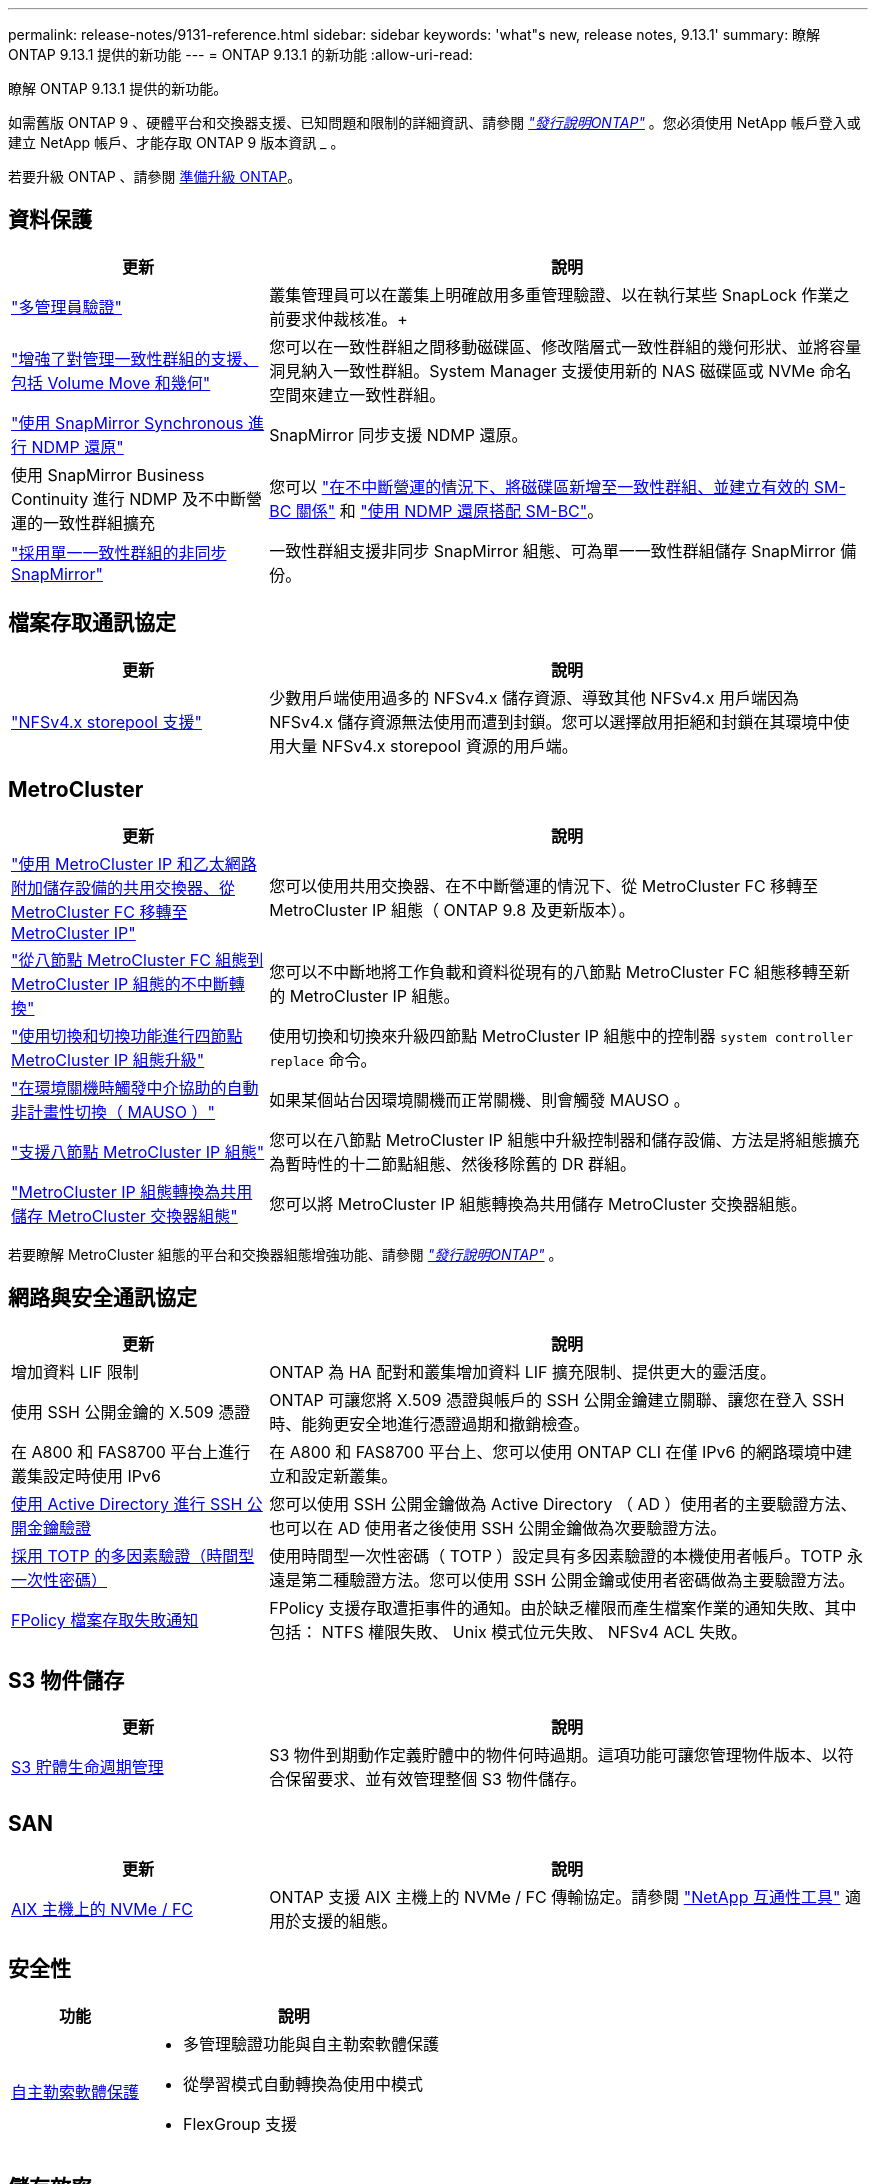 ---
permalink: release-notes/9131-reference.html 
sidebar: sidebar 
keywords: 'what"s new, release notes, 9.13.1' 
summary: 瞭解 ONTAP 9.13.1 提供的新功能 
---
= ONTAP 9.13.1 的新功能
:allow-uri-read: 


[role="lead"]
瞭解 ONTAP 9.13.1 提供的新功能。

如需舊版 ONTAP 9 、硬體平台和交換器支援、已知問題和限制的詳細資訊、請參閱 _link:https://library.netapp.com/ecm/ecm_download_file/ECMLP2492508["發行說明ONTAP"^]_ 。您必須使用 NetApp 帳戶登入或建立 NetApp 帳戶、才能存取 ONTAP 9 版本資訊 _ 。

若要升級 ONTAP 、請參閱 xref:../upgrade/prepare.html[準備升級 ONTAP]。



== 資料保護

[cols="30%,70%"]
|===
| 更新 | 說明 


| link:../snaplock/index.html#multi-admin-verification-mav-support.md["多管理員驗證"]  a| 
叢集管理員可以在叢集上明確啟用多重管理驗證、以在執行某些 SnapLock 作業之前要求仲裁核准。+



| link:../consistency-groups/index.html["增強了對管理一致性群組的支援、包括 Volume Move 和幾何"]  a| 
您可以在一致性群組之間移動磁碟區、修改階層式一致性群組的幾何形狀、並將容量洞見納入一致性群組。System Manager 支援使用新的 NAS 磁碟區或 NVMe 命名空間來建立一致性群組。



| link:../data-protection/snapmirror-synchronous-disaster-recovery-basics-concept.html["使用 SnapMirror Synchronous 進行 NDMP 還原"] | SnapMirror 同步支援 NDMP 還原。 


| 使用 SnapMirror Business Continuity 進行 NDMP 及不中斷營運的一致性群組擴充 | 您可以 link:../smbc/smbc_admin_add_and_remove_volumes_in_consistency_groups.html["在不中斷營運的情況下、將磁碟區新增至一致性群組、並建立有效的 SM-BC 關係"] 和 link:../smbc/supported-configurations-reference.html#ndmp-restore["使用 NDMP 還原搭配 SM-BC"]。 


| link:link:../consistency-groups/protect-task.html#configure-asynchronous-snapmirror-protection["採用單一一致性群組的非同步 SnapMirror"] | 一致性群組支援非同步 SnapMirror 組態、可為單一一致性群組儲存 SnapMirror 備份。 
|===


== 檔案存取通訊協定

[cols="30%,70%"]
|===
| 更新 | 說明 


| link:../nfs-admin/manage-nfsv4-storepool-controls-task.html["NFSv4.x storepool 支援"] | 少數用戶端使用過多的 NFSv4.x 儲存資源、導致其他 NFSv4.x 用戶端因為 NFSv4.x 儲存資源無法使用而遭到封鎖。您可以選擇啟用拒絕和封鎖在其環境中使用大量 NFSv4.x storepool 資源的用戶端。 
|===


== MetroCluster

[cols="30%,70%"]
|===
| 更新 | 說明 


| link:https://docs.netapp.com/us-en/ontap-metrocluster/transition/concept_nondisruptively_transitioning_from_a_four_node_mcc_fc_to_a_mcc_ip_configuration.html["使用 MetroCluster IP 和乙太網路附加儲存設備的共用交換器、從 MetroCluster FC 移轉至 MetroCluster IP"^] | 您可以使用共用交換器、在不中斷營運的情況下、從 MetroCluster FC 移轉至 MetroCluster IP 組態（ ONTAP 9.8 及更新版本）。 


| link:https://docs.netapp.com/us-en/ontap-metrocluster/transition/concept_nondisruptively_transitioning_from_a_four_node_mcc_fc_to_a_mcc_ip_configuration.html["從八節點 MetroCluster FC 組態到 MetroCluster IP 組態的不中斷轉換"^] | 您可以不中斷地將工作負載和資料從現有的八節點 MetroCluster FC 組態移轉至新的 MetroCluster IP 組態。 


| link:https://docs.netapp.com/us-en/ontap-metrocluster/upgrade/task_upgrade_controllers_system_control_commands_in_a_four_node_mcc_ip.html["使用切換和切換功能進行四節點 MetroCluster IP 組態升級"^] | 使用切換和切換來升級四節點 MetroCluster IP 組態中的控制器 `system controller replace` 命令。 


| link:https://docs.netapp.com/us-en/ontap-metrocluster/install-ip/concept_considerations_mediator.html#interoperability-of-ontap-mediator-with-other-applications-and-appliances["在環境關機時觸發中介協助的自動非計畫性切換（ MAUSO ）"^] | 如果某個站台因環境關機而正常關機、則會觸發 MAUSO 。 


| link:https://docs.netapp.com/us-en/ontap-metrocluster/upgrade/task_refresh_4n_mcc_ip.html["支援八節點 MetroCluster IP 組態"^] | 您可以在八節點 MetroCluster IP 組態中升級控制器和儲存設備、方法是將組態擴充為暫時性的十二節點組態、然後移除舊的 DR 群組。 


| link:https://docs.netapp.com/us-en/ontap-metrocluster/maintain/task_replace_an_ip_switch.html["MetroCluster IP 組態轉換為共用儲存 MetroCluster 交換器組態"^] | 您可以將 MetroCluster IP 組態轉換為共用儲存 MetroCluster 交換器組態。 
|===
若要瞭解 MetroCluster 組態的平台和交換器組態增強功能、請參閱 _link:https://library.netapp.com/ecm/ecm_download_file/ECMLP2492508["發行說明ONTAP"^]_ 。



== 網路與安全通訊協定

[cols="30%,70%"]
|===
| 更新 | 說明 


| 增加資料 LIF 限制 | ONTAP 為 HA 配對和叢集增加資料 LIF 擴充限制、提供更大的靈活度。 


| 使用 SSH 公開金鑰的 X.509 憑證 | ONTAP 可讓您將 X.509 憑證與帳戶的 SSH 公開金鑰建立關聯、讓您在登入 SSH 時、能夠更安全地進行憑證過期和撤銷檢查。 


| 在 A800 和 FAS8700 平台上進行叢集設定時使用 IPv6 | 在 A800 和 FAS8700 平台上、您可以使用 ONTAP CLI 在僅 IPv6 的網路環境中建立和設定新叢集。 


| xref:../authentication/grant-access-active-directory-users-groups-task.html[使用 Active Directory 進行 SSH 公開金鑰驗證] | 您可以使用 SSH 公開金鑰做為 Active Directory （ AD ）使用者的主要驗證方法、也可以在 AD 使用者之後使用 SSH 公開金鑰做為次要驗證方法。 


| xref:../authentication/setup-ssh-multifactor-authentication-task.html#enable-mfa-with-totp[採用 TOTP 的多因素驗證（時間型一次性密碼）] | 使用時間型一次性密碼（ TOTP ）設定具有多因素驗證的本機使用者帳戶。TOTP 永遠是第二種驗證方法。您可以使用 SSH 公開金鑰或使用者密碼做為主要驗證方法。 


| xref:../nas-audit/create-fpolicy-event-task.html[FPolicy 檔案存取失敗通知] | FPolicy 支援存取遭拒事件的通知。由於缺乏權限而產生檔案作業的通知失敗、其中包括： NTFS 權限失敗、 Unix 模式位元失敗、 NFSv4 ACL 失敗。 
|===


== S3 物件儲存

[cols="30%,70%"]
|===
| 更新 | 說明 


| xref:../s3-config/create-bucket-lifecycle-rule-task.html[S3 貯體生命週期管理] | S3 物件到期動作定義貯體中的物件何時過期。這項功能可讓您管理物件版本、以符合保留要求、並有效管理整個 S3 物件儲存。 
|===


== SAN

[cols="30%,70%"]
|===
| 更新 | 說明 


| xref:..san-admin/create-nvme-namespace-subsystem-task.html[AIX 主機上的 NVMe / FC] | ONTAP 支援 AIX 主機上的 NVMe / FC 傳輸協定。請參閱 link:https://mysupport.netapp.com/matrix/["NetApp 互通性工具"^] 適用於支援的組態。 
|===


== 安全性

[cols="30%,70%"]
|===
| 功能 | 說明 


| xref:../anti-ransomware/index.html[自主勒索軟體保護]  a| 
* 多管理驗證功能與自主勒索軟體保護
* 從學習模式自動轉換為使用中模式
* FlexGroup 支援


|===


== 儲存效率

[cols="30%,70%"]
|===
| 更新 | 說明 


| 變更系統管理員的主要資料減量比率報告  a| 
System Manager 中顯示的主要資料減量比率不再包含計算中的 Snapshot 複本空間節約。它僅描述已用邏輯空間和已用實體空間之間的比率。在 ONTAP 之前的版本中、主要資料減量比率包括 Snapshot 複本大幅減少空間的優點。
因此、當您升級至 ONTAP 9.13.1 時、您會發現回報的主要比率明顯降低。您仍可在「 ** 容量」 ** 詳細資料檢視中、查看 Snapshot 複本的資料減量比率。



| xref:../volumes/enable-temperature-sensitive-efficiency-concept.html[對溫度敏感的儲存效率] | 對溫度敏感的儲存效率可增加連續實體區塊的連續包裝、以提高儲存效率。當系統升級至 ONTAP 9.13.1 時、已啟用溫度敏感儲存效率的磁碟區將會自動啟用連續封裝。 


| 邏輯空間強制 | SnapMirror 目的地支援邏輯空間強制執行。 


| xref:../volumes/manage-svm-capacity.html[儲存 VM 容量限制支援] | 您可以在儲存 VM （ SVM ）上設定容量限制、並在 SVM 接近百分比臨界值時啟用警示。 


| xref:../performance-admin/guarantee-throughput-qos-task.html[調適性 QoS 原則範本] | Adaptive QoS 原則範本可讓您在 SVM 層級設定處理量層級。 
|===


== 系統管理員

從 ONTAP 9.12.1 開始、系統管理員已與 BlueXP 整合。深入瞭解 xref:../sysmgr-integration-bluexp-concept.html[System Manager與BlueXP整合]。

[cols="30%,70%"]
|===
| 更新 | 說明 


| 主要資料減量比率的報告變更  a| 
System Manager 中顯示的主要資料減量比率不再包含計算中的 Snapshot 複本空間節約。它僅描述已用邏輯空間和已用實體空間之間的比率。在 ONTAP 之前的版本中、主要資料減量比率包括 Snapshot 複本大幅減少空間的優點。
因此、當您升級至 ONTAP 9.13.1 時、您會發現回報的主要比率明顯降低。您仍可在容量詳細資料檢視中、查看 Snapshot 複本的資料減量比率。



| xref:../snaplock/snapshot-lock-concept.html#enable-snapshot-copy-locking-when-creating-a-volume[防止竄改的Snapshot複本鎖定] | 您可以使用 System Manager 鎖定非 SnapLock 磁碟區上的 Snapshot 複本、以防止勒索軟體攻擊。 


| xref:../encryption-at-rest/manage-external-key-managers-sm-task.html[支援管理外部金鑰管理程式] | 您可以使用 System Manager 來管理外部金鑰管理員、以儲存及管理驗證和加密金鑰。 
|===